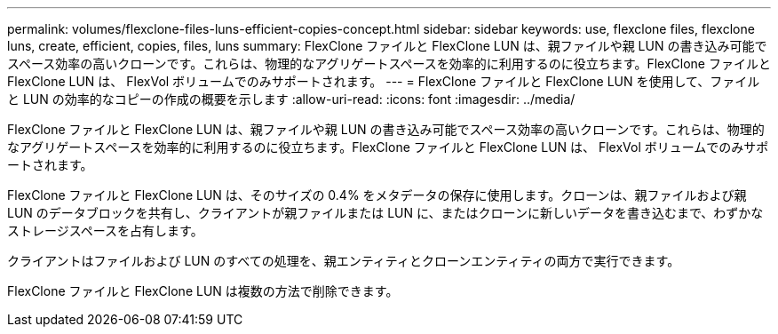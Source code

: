---
permalink: volumes/flexclone-files-luns-efficient-copies-concept.html 
sidebar: sidebar 
keywords: use, flexclone files, flexclone luns, create, efficient, copies, files, luns 
summary: FlexClone ファイルと FlexClone LUN は、親ファイルや親 LUN の書き込み可能でスペース効率の高いクローンです。これらは、物理的なアグリゲートスペースを効率的に利用するのに役立ちます。FlexClone ファイルと FlexClone LUN は、 FlexVol ボリュームでのみサポートされます。 
---
= FlexClone ファイルと FlexClone LUN を使用して、ファイルと LUN の効率的なコピーの作成の概要を示します
:allow-uri-read: 
:icons: font
:imagesdir: ../media/


[role="lead"]
FlexClone ファイルと FlexClone LUN は、親ファイルや親 LUN の書き込み可能でスペース効率の高いクローンです。これらは、物理的なアグリゲートスペースを効率的に利用するのに役立ちます。FlexClone ファイルと FlexClone LUN は、 FlexVol ボリュームでのみサポートされます。

FlexClone ファイルと FlexClone LUN は、そのサイズの 0.4% をメタデータの保存に使用します。クローンは、親ファイルおよび親 LUN のデータブロックを共有し、クライアントが親ファイルまたは LUN に、またはクローンに新しいデータを書き込むまで、わずかなストレージスペースを占有します。

クライアントはファイルおよび LUN のすべての処理を、親エンティティとクローンエンティティの両方で実行できます。

FlexClone ファイルと FlexClone LUN は複数の方法で削除できます。
